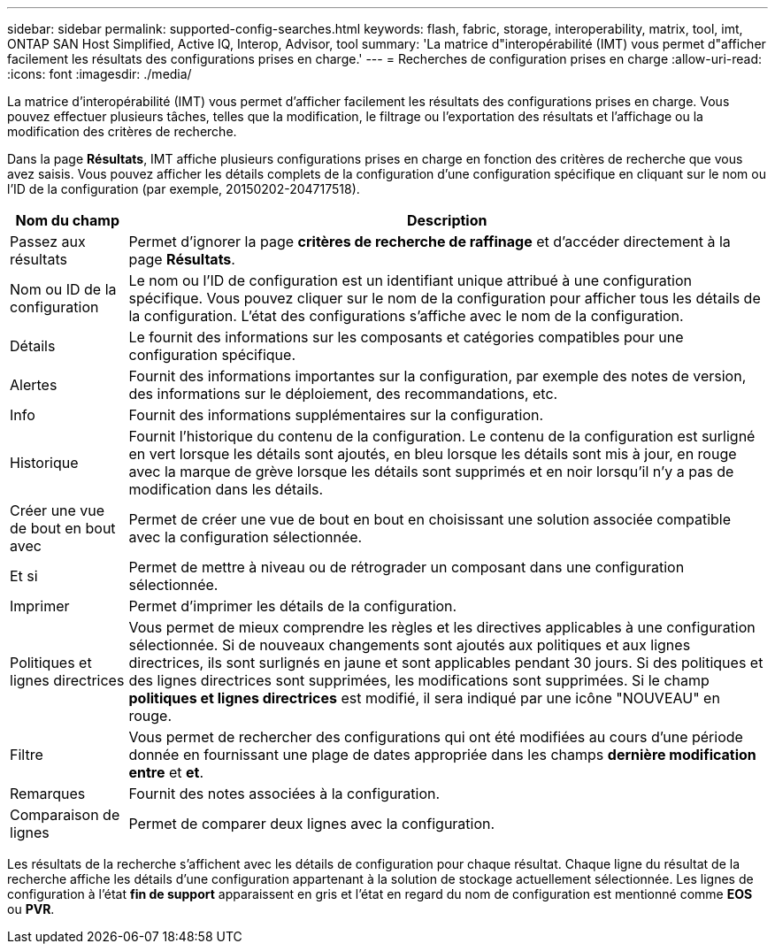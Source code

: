 ---
sidebar: sidebar 
permalink: supported-config-searches.html 
keywords: flash, fabric, storage, interoperability, matrix, tool, imt, ONTAP SAN Host Simplified, Active IQ, Interop, Advisor, tool 
summary: 'La matrice d"interopérabilité (IMT) vous permet d"afficher facilement les résultats des configurations prises en charge.' 
---
= Recherches de configuration prises en charge
:allow-uri-read: 
:icons: font
:imagesdir: ./media/


[role="lead"]
La matrice d'interopérabilité (IMT) vous permet d'afficher facilement les résultats des configurations prises en charge. Vous pouvez effectuer plusieurs tâches, telles que la modification, le filtrage ou l'exportation des résultats et l'affichage ou la modification des critères de recherche.

Dans la page *Résultats*, IMT affiche plusieurs configurations prises en charge en fonction des critères de recherche que vous avez saisis. Vous pouvez afficher les détails complets de la configuration d'une configuration spécifique en cliquant sur le nom ou l'ID de la configuration (par exemple, 20150202-204717518).

[cols="~,~"]
|===
| Nom du champ | Description 


| Passez aux résultats | Permet d'ignorer la page *critères de recherche de raffinage* et d'accéder directement à la page *Résultats*. 


| Nom ou ID de la configuration | Le nom ou l'ID de configuration est un identifiant unique attribué à une configuration spécifique. Vous pouvez cliquer sur le nom de la configuration pour afficher tous les détails de la configuration. L'état des configurations s'affiche avec le nom de la configuration. 


| Détails | Le fournit des informations sur les composants et catégories compatibles pour une configuration spécifique. 


| Alertes | Fournit des informations importantes sur la configuration, par exemple des notes de version, des informations sur le déploiement, des recommandations, etc. 


| Info | Fournit des informations supplémentaires sur la configuration. 


| Historique | Fournit l'historique du contenu de la configuration. Le contenu de la configuration est surligné en vert lorsque les détails sont ajoutés, en bleu lorsque les détails sont mis à jour, en rouge avec la marque de grève lorsque les détails sont supprimés et en noir lorsqu'il n'y a pas de modification dans les détails. 


| Créer une vue de bout en bout avec | Permet de créer une vue de bout en bout en choisissant une solution associée compatible avec la configuration sélectionnée. 


| Et si | Permet de mettre à niveau ou de rétrograder un composant dans une configuration sélectionnée. 


| Imprimer | Permet d'imprimer les détails de la configuration. 


| Politiques et lignes directrices | Vous permet de mieux comprendre les règles et les directives applicables à une configuration sélectionnée. Si de nouveaux changements sont ajoutés aux politiques et aux lignes directrices, ils sont surlignés en jaune et sont applicables pendant 30 jours. Si des politiques et des lignes directrices sont supprimées, les modifications sont supprimées. Si le champ *politiques et lignes directrices* est modifié, il sera indiqué par une icône "NOUVEAU" en rouge. 


| Filtre | Vous permet de rechercher des configurations qui ont été modifiées au cours d'une période donnée en fournissant une plage de dates appropriée dans les champs *dernière modification entre* et *et*. 


| Remarques | Fournit des notes associées à la configuration. 


| Comparaison de lignes | Permet de comparer deux lignes avec la configuration. 
|===
Les résultats de la recherche s'affichent avec les détails de configuration pour chaque résultat. Chaque ligne du résultat de la recherche affiche les détails d'une configuration appartenant à la solution de stockage actuellement sélectionnée. Les lignes de configuration à l'état *fin de support* apparaissent en gris et l'état en regard du nom de configuration est mentionné comme *EOS* ou *PVR*.
